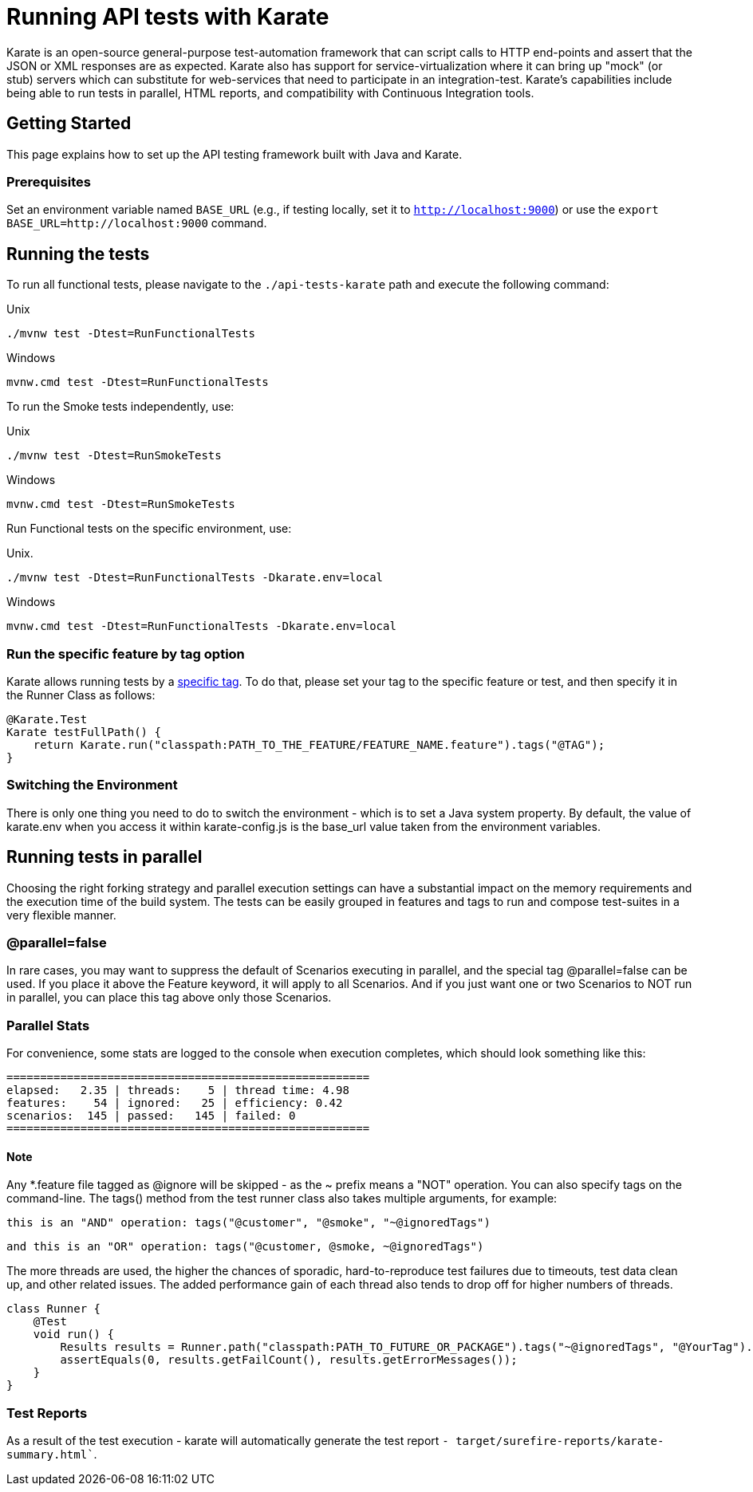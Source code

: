 = Running API tests with Karate
:tabs:

Karate is an open-source general-purpose test-automation framework that can script calls to HTTP end-points and assert that the JSON or XML responses are as expected. Karate also has support for service-virtualization where it can bring up "mock" (or stub) servers which can substitute for web-services that need to participate in an integration-test. Karate's capabilities include being able to run tests in parallel, HTML reports, and compatibility with Continuous Integration tools.

== Getting Started

This page explains how to set up the API testing framework built with Java and Karate.

=== Prerequisites

Set an environment variable named `BASE_URL` (e.g., if testing locally, set it to `http://localhost:9000`) or use the `export BASE_URL=http://localhost:9000` command.

== Running the tests

To run all functional tests, please navigate to the `./api-tests-karate` path and execute the following command:

.Unix
----
./mvnw test -Dtest=RunFunctionalTests
----
.Windows
----
mvnw.cmd test -Dtest=RunFunctionalTests
----

To run the Smoke tests independently, use:

.Unix
----
./mvnw test -Dtest=RunSmokeTests
----
.Windows
----
mvnw.cmd test -Dtest=RunSmokeTests
----

Run Functional tests on the specific environment, use:

.Unix.
----
./mvnw test -Dtest=RunFunctionalTests -Dkarate.env=local
----
.Windows
----
mvnw.cmd test -Dtest=RunFunctionalTests -Dkarate.env=local
----

=== Run the specific feature by tag option

Karate allows running tests by a link:https://intuit.github.io/karate/#tags[specific tag]. To do that, please set your tag to the specific feature or test, and then specify it in the Runner Class as follows:

[source,java]
----
@Karate.Test
Karate testFullPath() {
    return Karate.run("classpath:PATH_TO_THE_FEATURE/FEATURE_NAME.feature").tags("@TAG");
}
----

=== Switching the Environment

There is only one thing you need to do to switch the environment - which is to set a Java system property. By default, the value of karate.env when you access it within karate-config.js is the base_url value taken from the environment variables.

== Running tests in parallel

Choosing the right forking strategy and parallel execution settings can have a substantial impact on the memory requirements and the execution time of the build system. The tests can be easily grouped in features and tags to run and compose test-suites in a very flexible manner.

=== @parallel=false

In rare cases, you may want to suppress the default of Scenarios executing in parallel, and the special tag @parallel=false can be used. If you place it above the Feature keyword, it will apply to all Scenarios. And if you just want one or two Scenarios to NOT run in parallel, you can place this tag above only those Scenarios.

=== Parallel Stats

For convenience, some stats are logged to the console when execution completes, which should look something like this:

[source,bash]
----
======================================================
elapsed:   2.35 | threads:    5 | thread time: 4.98
features:    54 | ignored:   25 | efficiency: 0.42
scenarios:  145 | passed:   145 | failed: 0
======================================================
----

==== Note

Any *.feature file tagged as @ignore will be skipped - as the ~ prefix means a "NOT" operation. You can also specify tags on the command-line. The tags() method from the test runner class also takes multiple arguments, for example:

[source]
----
this is an "AND" operation: tags("@customer", "@smoke", "~@ignoredTags")
----
----
and this is an "OR" operation: tags("@customer, @smoke, ~@ignoredTags")
----

The more threads are used, the higher the chances of sporadic, hard-to-reproduce test failures due to timeouts, test data clean up, and other related issues. The added performance gain of each thread also tends to drop off for higher numbers of threads.

[source,java]
----
class Runner {
    @Test
    void run() {
        Results results = Runner.path("classpath:PATH_TO_FUTURE_OR_PACKAGE").tags("~@ignoredTags", "@YourTag").parallel(1);
        assertEquals(0, results.getFailCount(), results.getErrorMessages());
    }
}
----

=== Test Reports

As a result of the test execution - karate will automatically generate the test report `- target/surefire-reports/karate-summary.html``.

